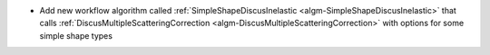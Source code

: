 - Add new workflow algorithm called :ref:`SimpleShapeDiscusInelastic <algm-SimpleShapeDiscusInelastic>` that calls :ref:`DiscusMultipleScatteringCorrection <algm-DiscusMultipleScatteringCorrection>` with options for some simple shape types